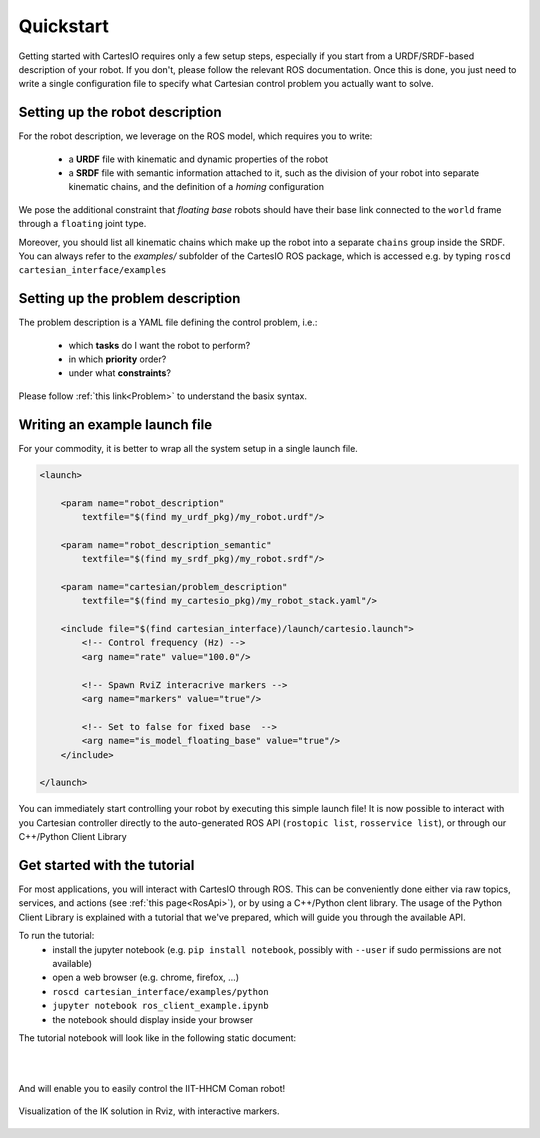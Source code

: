 .. _quickstart:

Quickstart
==========
Getting started with CartesIO requires only a few setup steps, especially if you start from a
URDF/SRDF-based description of your robot. If you don't, please follow the relevant ROS documentation.
Once this is done, you just need to write a single configuration file to specify what Cartesian control
problem you actually want to solve.

Setting up the robot description
--------------------------------
For the robot description, we leverage on the ROS model, which requires you to write:

 - a **URDF** file with kinematic and dynamic properties of the robot
 - a **SRDF** file with semantic information attached to it, such as the division of your robot into separate
   kinematic chains, and the definition of a *homing* configuration

We pose the additional constraint that *floating base* robots should have their base link connected
to the ``world`` frame through a ``floating`` joint type.

Moreover, you should list all kinematic chains which make up the robot into a separate ``chains`` group inside
the SRDF. You can always refer to the `examples/` subfolder of the CartesIO ROS package,
which is accessed e.g. by typing ``roscd cartesian_interface/examples``

Setting up the problem description
----------------------------------
The problem description is a YAML file defining the control problem, i.e.:

 - which **tasks** do I want the robot to perform?
 - in which **priority** order?
 - under what **constraints**?

Please follow :ref:`this link<Problem>` to understand the basix syntax.

Writing an example launch file
------------------------------
For your commodity, it is better to wrap all the system setup in a single launch file.

.. code-block:: xml

    <launch>

        <param name="robot_description"
            textfile="$(find my_urdf_pkg)/my_robot.urdf"/>

        <param name="robot_description_semantic"
            textfile="$(find my_srdf_pkg)/my_robot.srdf"/>

        <param name="cartesian/problem_description"
            textfile="$(find my_cartesio_pkg)/my_robot_stack.yaml"/>

        <include file="$(find cartesian_interface)/launch/cartesio.launch">
            <!-- Control frequency (Hz) -->
            <arg name="rate" value="100.0"/>

            <!-- Spawn RviZ interacrive markers -->
            <arg name="markers" value="true"/>

            <!-- Set to false for fixed base  -->
            <arg name="is_model_floating_base" value="true"/>
        </include>

    </launch>

You can immediately start controlling your robot by executing this simple launch file!
It is now possible to interact with you Cartesian controller directly to the auto-generated
ROS API (``rostopic list``, ``rosservice list``), or through our C++/Python Client Library

.. _Tutorial:

Get started with the tutorial
-----------------------------
For most applications, you will interact with CartesIO through ROS. This can be conveniently
done either via raw topics, services, and actions (see :ref:`this page<RosApi>`), or by using
a C++/Python clent library. The usage of the Python Client Library is explained with a tutorial
that we've prepared, which will guide you through the available API.

To run the tutorial:
 - install the jupyter notebook (e.g. ``pip install notebook``, possibly with ``--user``
   if sudo permissions are not available)
 - open a web browser (e.g. chrome, firefox, ...)
 - ``roscd cartesian_interface/examples/python``
 - ``jupyter notebook ros_client_example.ipynb``
 - the notebook should display inside your browser

The tutorial notebook will look like in the following static document:

.. raw:: html

    <iframe src="_static/tutorial_nb.html" height="480px" width="100%"></iframe>

|
|

And will enable you to easily control the IIT-HHCM Coman robot!

.. figure:: tutorial_rviz.png
    :width: 90%
    :align: center

    Visualization of the IK solution in Rviz, with interactive markers.
